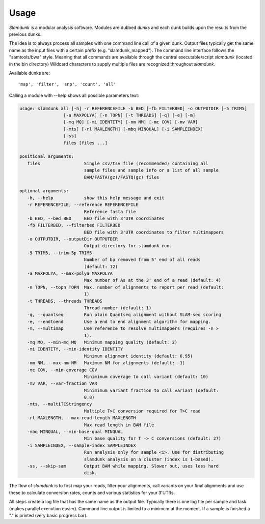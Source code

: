 Usage
=====

*Slamdunk* is a modular analysis software. Modules are dubbed *dunks* and each dunk builds upon the results from the previous dunks.


.. .. image:: img/slamdunk-pipeline.png
..   :width: 800px

The idea is to always process all samples with one command line call of a given dunk. Output files typically get the same name as the input files with a certain prefix (e.g. "slamdunk_mapped").
The command line interface follows the "samtools/bwa" style. Meaning that all commands are available through the central executable/script *slamdunk* (located in the bin directory)
Wildcard characters to supply multiple files are recognized throughout *slamdunk*.

Available dunks are::

    'map', 'filter', 'snp', 'count', 'all'

Calling a module with --help shows all possible parameters text:

.. code:: bash

   usage: slamdunk all [-h] -r REFERENCEFILE -b BED [-fb FILTERBED] -o OUTPUTDIR [-5 TRIM5]
                    [-a MAXPOLYA] [-n TOPN] [-t THREADS] [-q] [-e] [-m]
                    [-mq MQ] [-mi IDENTITY] [-nm NM] [-mc COV] [-mv VAR]
                    [-mts] [-rl MAXLENGTH] [-mbq MINQUAL] [-i SAMPLEINDEX]
                    [-ss]
                    files [files ...]

   positional arguments:
      files                 Single csv/tsv file (recommended) containing all
                            sample files and sample info or a list of all sample
                            BAM/FASTA(gz)/FASTQ(gz) files

   optional arguments:
      -h, --help            show this help message and exit
      -r REFERENCEFILE, --reference REFERENCEFILE
                            Reference fasta file
      -b BED, --bed BED     BED file with 3'UTR coordinates
      -fb FILTERBED, --filterbed FILTERBED
                            BED file with 3'UTR coordinates to filter multimappers
      -o OUTPUTDIR, --outputDir OUTPUTDIR
                            Output directory for slamdunk run.
      -5 TRIM5, --trim-5p TRIM5
                            Number of bp removed from 5' end of all reads
                            (default: 12)
      -a MAXPOLYA, --max-polya MAXPOLYA
                            Max number of As at the 3' end of a read (default: 4)
      -n TOPN, --topn TOPN  Max. number of alignments to report per read (default:
                            1)
      -t THREADS, --threads THREADS
                            Thread number (default: 1)
      -q, --quantseq        Run plain Quantseq alignment without SLAM-seq scoring
      -e, --endtoend        Use a end to end alignment algorithm for mapping.
      -m, --multimap        Use reference to resolve multimappers (requires -n >
                            1).
      -mq MQ, --min-mq MQ   Minimum mapping quality (default: 2)
      -mi IDENTITY, --min-identity IDENTITY
                            Minimum alignment identity (default: 0.95)
      -nm NM, --max-nm NM   Maximum NM for alignments (default: -1)
      -mc COV, --min-coverage COV
                            Minimimum coverage to call variant (default: 10)
      -mv VAR, --var-fraction VAR
                            Minimimum variant fraction to call variant (default:
                            0.8)
      -mts, --multiTCStringency
                            Multiple T>C conversion required for T>C read
      -rl MAXLENGTH, --max-read-length MAXLENGTH
                            Max read length in BAM file
      -mbq MINQUAL, --min-base-qual MINQUAL
                            Min base quality for T -> C conversions (default: 27)
      -i SAMPLEINDEX, --sample-index SAMPLEINDEX
                            Run analysis only for sample <i>. Use for distributing
                            slamdunk analysis on a cluster (index is 1-based).
      -ss, --skip-sam       Output BAM while mapping. Slower but, uses less hard
                            disk.
                            
The flow of *slamdunk* is to first map your reads, filter your alignments, call variants on your final alignments and use these to calculate conversion rates, counts and various
statistics for your 3'UTRs.

.. image:: img/slamdunk_flow.png
   :width: 600px

All steps create a log file that has the same name as the output file. Typically there is one log file per sample and task (makes parallel execution easier).
Command line output is limited to a minimum at the moment. If a sample is finished a "." is printed (very basic progress bar).